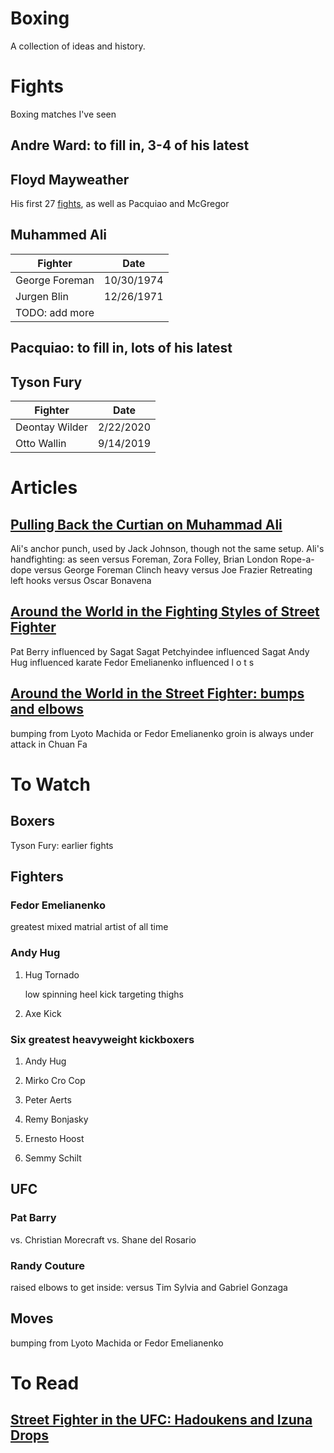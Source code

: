 * Boxing
A collection of ideas and history.

* Fights
Boxing matches I've seen

** Andre Ward: to fill in, 3-4 of his latest


** Floyd Mayweather
His first 27 [[https://en.wikipedia.org/wiki/Floyd_Mayweather_Jr.#Professional_boxing_record][fights]], as well as Pacquiao and McGregor


** Muhammed Ali
| *Fighter*      | *Date*     |
|----------------+------------|
| George Foreman | 10/30/1974 |
| Jurgen Blin    | 12/26/1971 |
| TODO: add more |            |


** Pacquiao: to fill in, lots of his latest


** Tyson Fury
| *Fighter*      | *Date*    |
|----------------+-----------|
| Deontay Wilder | 2/22/2020 |
| Otto Wallin    | 9/14/2019 |



* Articles
** [[https://www.bloodyelbow.com/2013/1/24/3908574/muhammad-ali-boxing-technique-jack-slack][Pulling Back the Curtian on Muhammad Ali]]
Ali's anchor punch, used by Jack Johnson, though not the same setup.
Ali's handfighting: as seen versus Foreman, Zora Folley, Brian London
Rope-a-dope versus George Foreman
Clinch heavy versus Joe Frazier
Retreating left hooks versus Oscar Bonavena
** [[http://fightland.vice.com/blog/around-the-world-in-the-fighting-styles-of-street-fighter][Around the World in the Fighting Styles of Street Fighter]]
Pat Berry influenced by Sagat
Sagat Petchyindee influenced Sagat
Andy Hug influenced karate
Fedor Emelianenko influenced l o t s

** [[http://fightland.vice.com/blog/around-the-world-with-street-fighter-the-elbows-and-bumps-of-bajiquan][Around the World in the Street Fighter: bumps and elbows]]
bumping from Lyoto Machida or Fedor Emelianenko
groin is always under attack in Chuan Fa
* To Watch
** Boxers
Tyson Fury: earlier fights
** Fighters
*** Fedor Emelianenko
greatest mixed matrial artist of all time
*** Andy Hug
**** Hug Tornado
low spinning heel kick targeting thighs
**** Axe Kick
*** Six greatest heavyweight kickboxers
**** Andy Hug
**** Mirko Cro Cop
**** Peter Aerts
**** Remy Bonjasky
**** Ernesto Hoost
**** Semmy Schilt
** UFC
*** Pat Barry
vs. Christian Morecraft
vs. Shane del Rosario
*** Randy Couture
raised elbows to get inside: versus Tim Sylvia and Gabriel Gonzaga
** Moves
bumping from Lyoto Machida or Fedor Emelianenko

* To Read
** [[http://fightland.vice.com/blog/street-fighter-in-the-ufc-hadoukens-and-izuna-drops][Street Fighter in the UFC: Hadoukens and Izuna Drops]]
